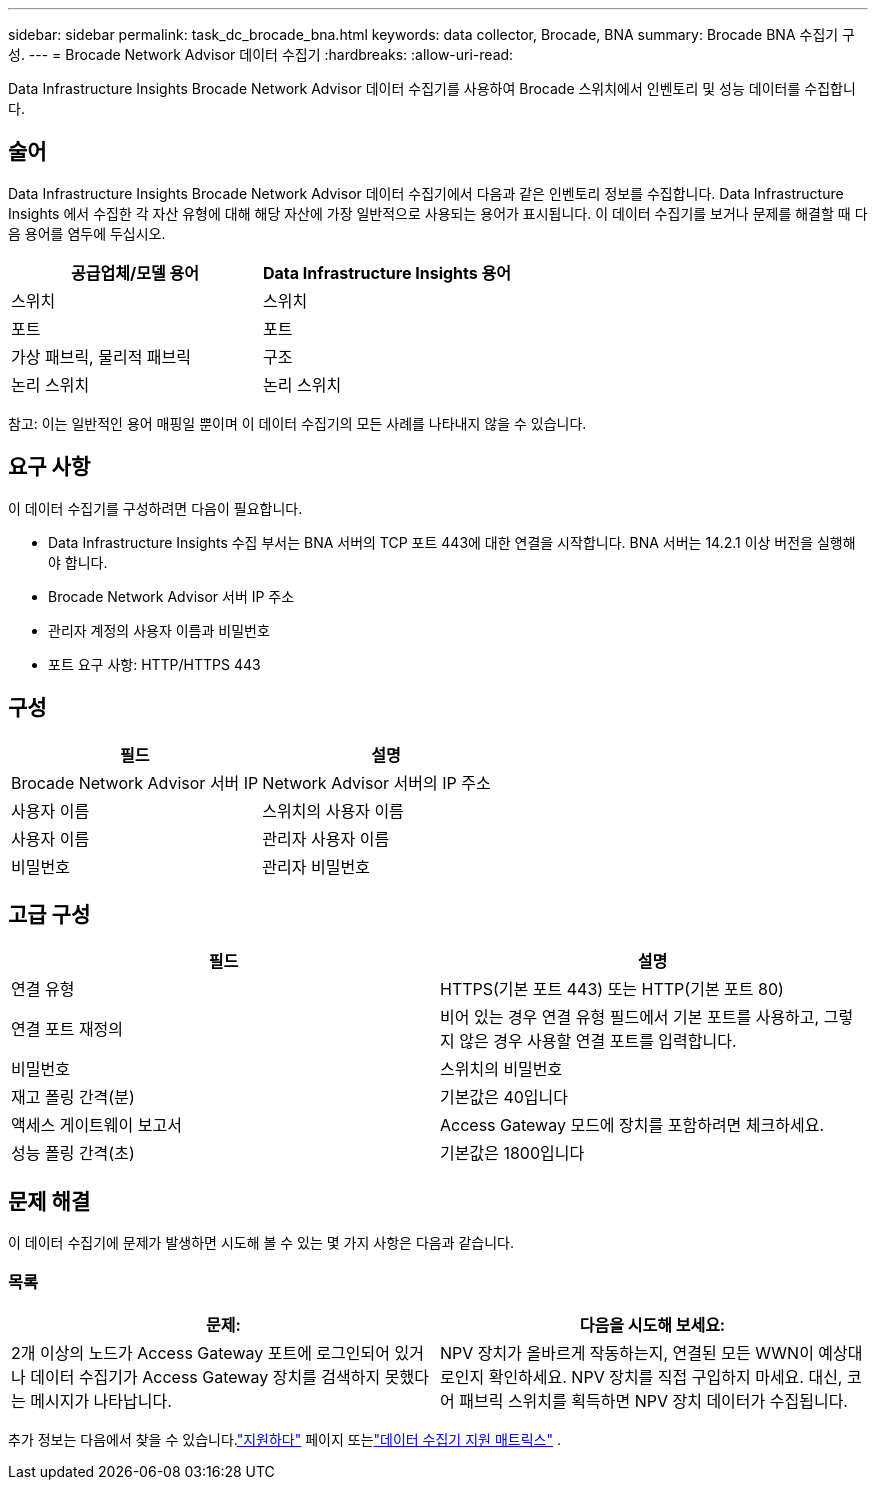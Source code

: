 ---
sidebar: sidebar 
permalink: task_dc_brocade_bna.html 
keywords: data collector, Brocade, BNA 
summary: Brocade BNA 수집기 구성. 
---
= Brocade Network Advisor 데이터 수집기
:hardbreaks:
:allow-uri-read: 


[role="lead"]
Data Infrastructure Insights Brocade Network Advisor 데이터 수집기를 사용하여 Brocade 스위치에서 인벤토리 및 성능 데이터를 수집합니다.



== 술어

Data Infrastructure Insights Brocade Network Advisor 데이터 수집기에서 다음과 같은 인벤토리 정보를 수집합니다.  Data Infrastructure Insights 에서 수집한 각 자산 유형에 대해 해당 자산에 가장 일반적으로 사용되는 용어가 표시됩니다.  이 데이터 수집기를 보거나 문제를 해결할 때 다음 용어를 염두에 두십시오.

[cols="2*"]
|===
| 공급업체/모델 용어 | Data Infrastructure Insights 용어 


| 스위치 | 스위치 


| 포트 | 포트 


| 가상 패브릭, 물리적 패브릭 | 구조 


| 논리 스위치 | 논리 스위치 
|===
참고: 이는 일반적인 용어 매핑일 뿐이며 이 데이터 수집기의 모든 사례를 나타내지 않을 수 있습니다.



== 요구 사항

이 데이터 수집기를 구성하려면 다음이 필요합니다.

* Data Infrastructure Insights 수집 부서는 BNA 서버의 TCP 포트 443에 대한 연결을 시작합니다.  BNA 서버는 14.2.1 이상 버전을 실행해야 합니다.
* Brocade Network Advisor 서버 IP 주소
* 관리자 계정의 사용자 이름과 비밀번호
* 포트 요구 사항: HTTP/HTTPS 443




== 구성

[cols="2*"]
|===
| 필드 | 설명 


| Brocade Network Advisor 서버 IP | Network Advisor 서버의 IP 주소 


| 사용자 이름 | 스위치의 사용자 이름 


| 사용자 이름 | 관리자 사용자 이름 


| 비밀번호 | 관리자 비밀번호 
|===


== 고급 구성

[cols="2*"]
|===
| 필드 | 설명 


| 연결 유형 | HTTPS(기본 포트 443) 또는 HTTP(기본 포트 80) 


| 연결 포트 재정의 | 비어 있는 경우 연결 유형 필드에서 기본 포트를 사용하고, 그렇지 않은 경우 사용할 연결 포트를 입력합니다. 


| 비밀번호 | 스위치의 비밀번호 


| 재고 폴링 간격(분) | 기본값은 40입니다 


| 액세스 게이트웨이 보고서 | Access Gateway 모드에 장치를 포함하려면 체크하세요. 


| 성능 폴링 간격(초) | 기본값은 1800입니다 
|===


== 문제 해결

이 데이터 수집기에 문제가 발생하면 시도해 볼 수 있는 몇 가지 사항은 다음과 같습니다.



=== 목록

[cols="2*"]
|===
| 문제: | 다음을 시도해 보세요: 


| 2개 이상의 노드가 Access Gateway 포트에 로그인되어 있거나 데이터 수집기가 Access Gateway 장치를 검색하지 못했다는 메시지가 나타납니다. | NPV 장치가 올바르게 작동하는지, 연결된 모든 WWN이 예상대로인지 확인하세요.  NPV 장치를 직접 구입하지 마세요.  대신, 코어 패브릭 스위치를 획득하면 NPV 장치 데이터가 수집됩니다. 
|===
추가 정보는 다음에서 찾을 수 있습니다.link:concept_requesting_support.html["지원하다"] 페이지 또는link:reference_data_collector_support_matrix.html["데이터 수집기 지원 매트릭스"] .
